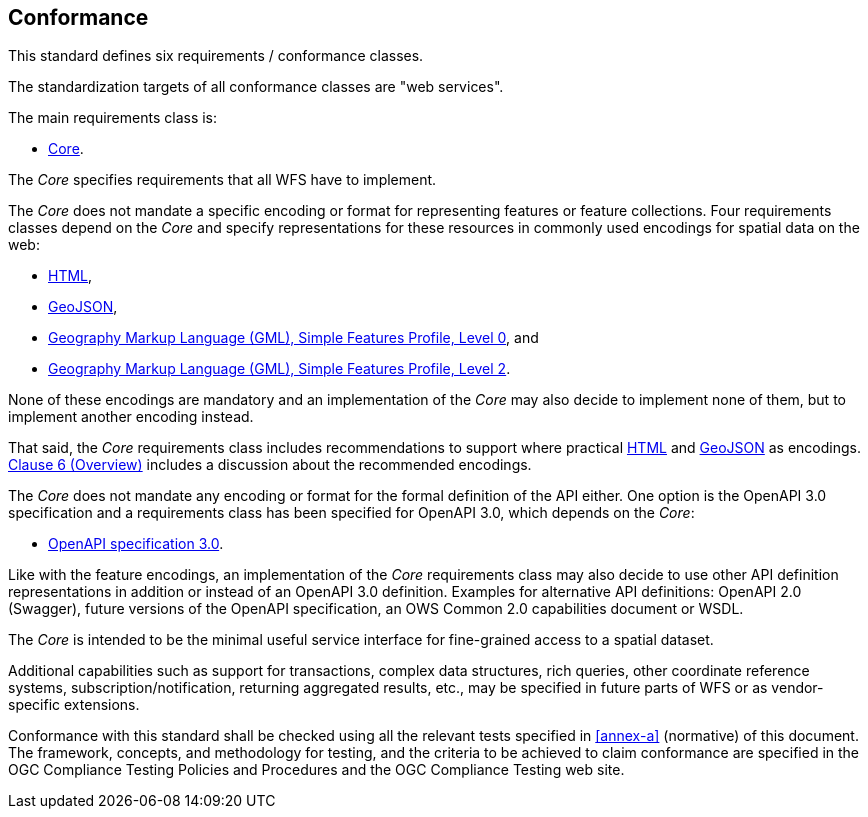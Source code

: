 == Conformance
This standard defines six requirements / conformance classes.

The standardization targets of all conformance classes are "web services".

The main requirements class is:

* <<rc_core,Core>>.

The _Core_ specifies requirements that all WFS have to implement.

The _Core_ does not mandate a specific encoding or format for representing features or
feature collections. Four requirements classes depend on the _Core_
and specify representations for these resources in commonly used encodings
for spatial data on the web:

* <<rc_html,HTML>>,
* <<rc_geojson,GeoJSON>>,
* <<rc_gmlsf0,Geography Markup Language (GML), Simple Features Profile, Level 0>>, and
* <<rc_gmlsf2,Geography Markup Language (GML), Simple Features Profile, Level 2>>.

None of these encodings are mandatory and an implementation of the _Core_
may also decide to implement none of them, but to implement another encoding instead.

That said, the _Core_ requirements class includes recommendations to support
where practical <<rec_html,HTML>> and <<rec_geojson,GeoJSON>> as encodings.
<<overview,Clause 6 (Overview)>> includes a discussion about the recommended
encodings.

The _Core_ does not mandate any encoding or format for the formal definition of
the API either. One option is the OpenAPI 3.0 specification and a requirements
class has been specified for OpenAPI 3.0, which depends on the _Core_:

* <<rc_oas30,OpenAPI specification 3.0>>.

Like with the feature encodings, an implementation of the _Core_ requirements
class may also decide to use other API definition representations in
addition or instead of an OpenAPI 3.0 definition. Examples for alternative
API definitions: OpenAPI 2.0 (Swagger), future versions of the OpenAPI
specification, an OWS Common 2.0 capabilities document or WSDL.

The _Core_ is intended to be the minimal useful service interface for fine-grained
access to a spatial dataset.

Additional capabilities such as support for transactions, complex data
structures, rich queries, other coordinate reference systems,
subscription/notification, returning aggregated results, etc., may be
specified in future parts of WFS or as vendor-specific extensions.

Conformance with this standard shall be checked using all the relevant tests
specified in <<annex-a>> (normative) of this document. The framework, concepts, and
methodology for testing, and the criteria to be achieved to claim conformance
are specified in the OGC Compliance Testing Policies and Procedures and the
OGC Compliance Testing web site.
